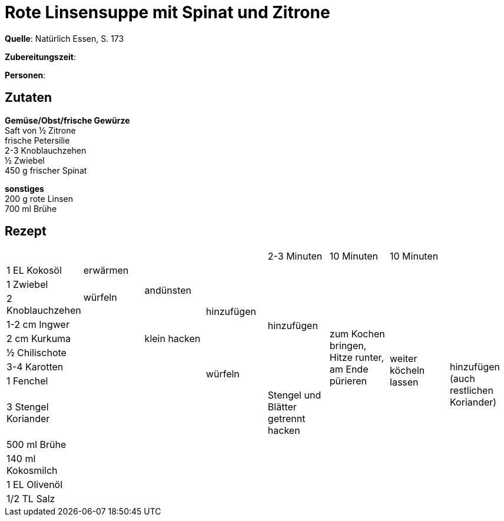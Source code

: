 = Rote Linsensuppe mit Spinat und Zitrone
:page-layout: post

**Quelle**: Natürlich Essen, S. 173

**Zubereitungszeit**:

**Personen**:


== Zutaten
:hardbreaks:

**Gemüse/Obst/frische Gewürze**
Saft von ½ Zitrone
frische Petersilie
2-3 Knoblauchzehen
½ Zwiebel
450 g frischer Spinat


**sonstiges**
200 g rote Linsen
700 ml Brühe

== Rezept

//[cols=",,,,,",options="header",]
|=======================================================================
| | | | | 2-3 Minuten | 10 Minuten | 10 Minuten |
| 1 EL Kokosöl | erwärmen .3+| andünsten .6+| hinzufügen .8+| hinzufügen .10+| zum Kochen bringen, Hitze runter, am Ende pürieren  .11+| weiter köcheln lassen .13+| hinzufügen (auch restlichen Koriander)
| 1 Zwiebel .2+| würfeln
| 2 Knoblauchzehen
| 1-2 cm Ingwer .11+| .3+| klein hacken
| 2 cm Kurkuma
| ½ Chilischote
| 3-4 Karotten .7+| .2+| würfeln
| 1 Fenchel
| 3 Stengel Koriander .5+| | Stengel und Blätter getrennt hacken
| 500 ml Brühe .4+|
| 140 ml Kokosmilch .3+|
| 1 EL Olivenöl .2+|
| 1/2 TL Salz


|=======================================================================
